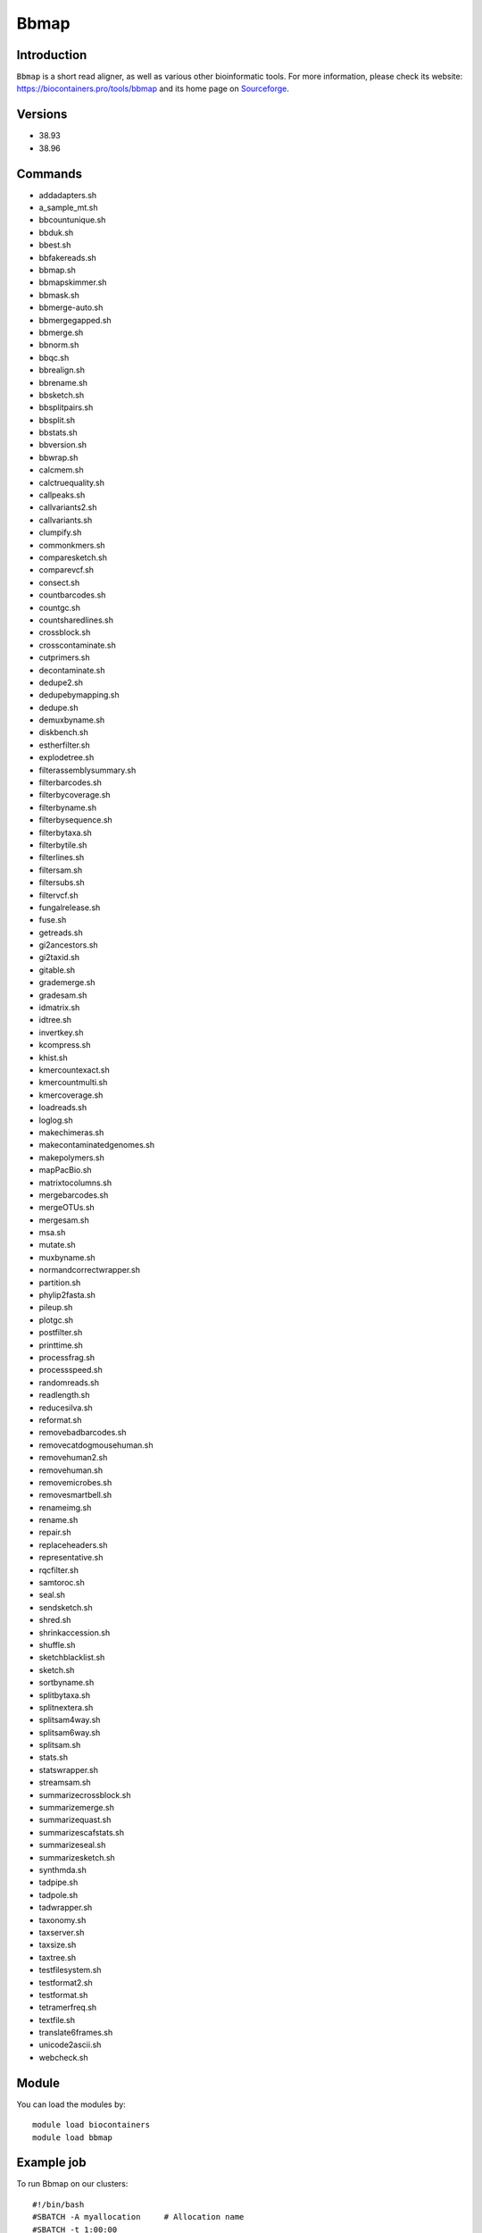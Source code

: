.. _backbone-label:

Bbmap
==============================

Introduction
~~~~~~~~
``Bbmap`` is a short read aligner, as well as various other bioinformatic tools. For more information, please check its website: https://biocontainers.pro/tools/bbmap and its home page on `Sourceforge`_.

Versions
~~~~~~~~
- 38.93
- 38.96

Commands
~~~~~~~
- addadapters.sh
- a_sample_mt.sh
- bbcountunique.sh
- bbduk.sh
- bbest.sh
- bbfakereads.sh
- bbmap.sh
- bbmapskimmer.sh
- bbmask.sh
- bbmerge-auto.sh
- bbmergegapped.sh
- bbmerge.sh
- bbnorm.sh
- bbqc.sh
- bbrealign.sh
- bbrename.sh
- bbsketch.sh
- bbsplitpairs.sh
- bbsplit.sh
- bbstats.sh
- bbversion.sh
- bbwrap.sh
- calcmem.sh
- calctruequality.sh
- callpeaks.sh
- callvariants2.sh
- callvariants.sh
- clumpify.sh
- commonkmers.sh
- comparesketch.sh
- comparevcf.sh
- consect.sh
- countbarcodes.sh
- countgc.sh
- countsharedlines.sh
- crossblock.sh
- crosscontaminate.sh
- cutprimers.sh
- decontaminate.sh
- dedupe2.sh
- dedupebymapping.sh
- dedupe.sh
- demuxbyname.sh
- diskbench.sh
- estherfilter.sh
- explodetree.sh
- filterassemblysummary.sh
- filterbarcodes.sh
- filterbycoverage.sh
- filterbyname.sh
- filterbysequence.sh
- filterbytaxa.sh
- filterbytile.sh
- filterlines.sh
- filtersam.sh
- filtersubs.sh
- filtervcf.sh
- fungalrelease.sh
- fuse.sh
- getreads.sh
- gi2ancestors.sh
- gi2taxid.sh
- gitable.sh
- grademerge.sh
- gradesam.sh
- idmatrix.sh
- idtree.sh
- invertkey.sh
- kcompress.sh
- khist.sh
- kmercountexact.sh
- kmercountmulti.sh
- kmercoverage.sh
- loadreads.sh
- loglog.sh
- makechimeras.sh
- makecontaminatedgenomes.sh
- makepolymers.sh
- mapPacBio.sh
- matrixtocolumns.sh
- mergebarcodes.sh
- mergeOTUs.sh
- mergesam.sh
- msa.sh
- mutate.sh
- muxbyname.sh
- normandcorrectwrapper.sh
- partition.sh
- phylip2fasta.sh
- pileup.sh
- plotgc.sh
- postfilter.sh
- printtime.sh
- processfrag.sh
- processspeed.sh
- randomreads.sh
- readlength.sh
- reducesilva.sh
- reformat.sh
- removebadbarcodes.sh
- removecatdogmousehuman.sh
- removehuman2.sh
- removehuman.sh
- removemicrobes.sh
- removesmartbell.sh
- renameimg.sh
- rename.sh
- repair.sh
- replaceheaders.sh
- representative.sh
- rqcfilter.sh
- samtoroc.sh
- seal.sh
- sendsketch.sh
- shred.sh
- shrinkaccession.sh
- shuffle.sh
- sketchblacklist.sh
- sketch.sh
- sortbyname.sh
- splitbytaxa.sh
- splitnextera.sh
- splitsam4way.sh
- splitsam6way.sh
- splitsam.sh
- stats.sh
- statswrapper.sh
- streamsam.sh
- summarizecrossblock.sh
- summarizemerge.sh
- summarizequast.sh
- summarizescafstats.sh
- summarizeseal.sh
- summarizesketch.sh
- synthmda.sh
- tadpipe.sh
- tadpole.sh
- tadwrapper.sh
- taxonomy.sh
- taxserver.sh
- taxsize.sh
- taxtree.sh
- testfilesystem.sh
- testformat2.sh
- testformat.sh
- tetramerfreq.sh
- textfile.sh
- translate6frames.sh
- unicode2ascii.sh
- webcheck.sh

Module
~~~~~~~~
You can load the modules by::
    
    module load biocontainers
    module load bbmap

Example job
~~~~~
To run Bbmap on our clusters::

    #!/bin/bash
    #SBATCH -A myallocation     # Allocation name 
    #SBATCH -t 1:00:00
    #SBATCH -N 1
    #SBATCH -n 1
    #SBATCH --job-name=bbmap
    #SBATCH --mail-type=FAIL,BEGIN,END
    #SBATCH --error=%x-%J-%u.err
    #SBATCH --output=%x-%J-%u.out

    module --force purge
    ml biocontainers bbmap

    stats.sh in=SRR11234553_1.fastq > stats_out.txt
    statswrapper.sh *.fastq > statswrapper_out.txt
    pileup.sh in=map1.sam out=pileup_out.txt
    readlength.sh in=SRR11234553_1.fastq in2=SRR11234553_2.fastq > readlength_out.txt
    kmercountexact.sh in=SRR11234553_1.fastq in2=SRR11234553_2.fastq out=kmer_test.out khist=kmer.khist peaks=kmer.peak
    bbmask.sh in=SRR11234553_1.fastq out=test.mark sam=map1.sam  
  
.. _Sourceforge: https://sourceforge.net/projects/bbmap

